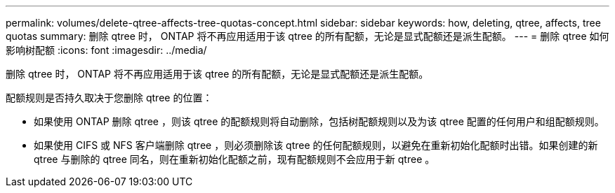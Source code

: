 ---
permalink: volumes/delete-qtree-affects-tree-quotas-concept.html 
sidebar: sidebar 
keywords: how, deleting, qtree, affects, tree quotas 
summary: 删除 qtree 时， ONTAP 将不再应用适用于该 qtree 的所有配额，无论是显式配额还是派生配额。 
---
= 删除 qtree 如何影响树配额
:icons: font
:imagesdir: ../media/


[role="lead"]
删除 qtree 时， ONTAP 将不再应用适用于该 qtree 的所有配额，无论是显式配额还是派生配额。

配额规则是否持久取决于您删除 qtree 的位置：

* 如果使用 ONTAP 删除 qtree ，则该 qtree 的配额规则将自动删除，包括树配额规则以及为该 qtree 配置的任何用户和组配额规则。
* 如果使用 CIFS 或 NFS 客户端删除 qtree ，则必须删除该 qtree 的任何配额规则，以避免在重新初始化配额时出错。如果创建的新 qtree 与删除的 qtree 同名，则在重新初始化配额之前，现有配额规则不会应用于新 qtree 。

